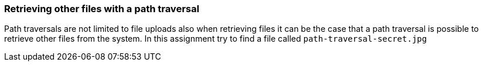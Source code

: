 === Retrieving other files with a path traversal

Path traversals are not limited to file uploads also when retrieving files it can be the case that a path traversal
is possible to retrieve other files from the system. In this assignment try to find a file called `path-traversal-secret.jpg`


